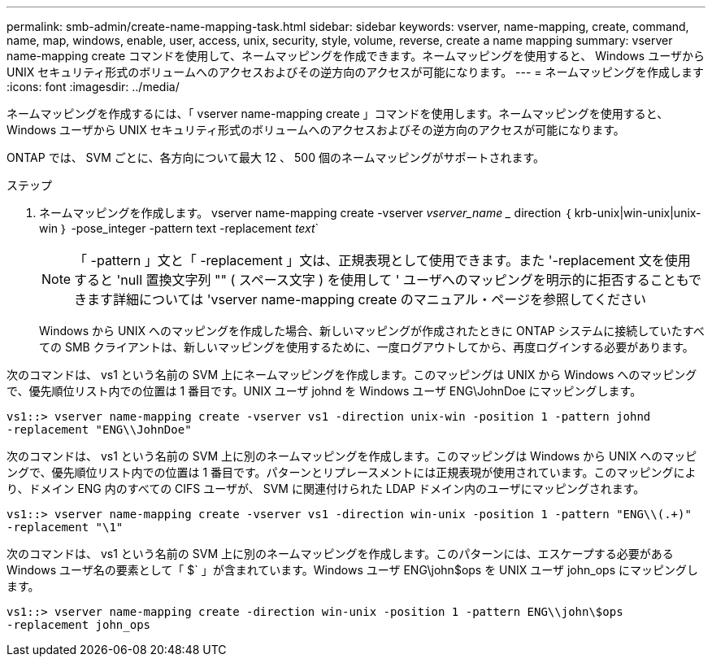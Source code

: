 ---
permalink: smb-admin/create-name-mapping-task.html 
sidebar: sidebar 
keywords: vserver, name-mapping, create, command, name, map, windows, enable, user, access, unix, security, style, volume, reverse, create a name mapping 
summary: vserver name-mapping create コマンドを使用して、ネームマッピングを作成できます。ネームマッピングを使用すると、 Windows ユーザから UNIX セキュリティ形式のボリュームへのアクセスおよびその逆方向のアクセスが可能になります。 
---
= ネームマッピングを作成します
:icons: font
:imagesdir: ../media/


[role="lead"]
ネームマッピングを作成するには、「 vserver name-mapping create 」コマンドを使用します。ネームマッピングを使用すると、 Windows ユーザから UNIX セキュリティ形式のボリュームへのアクセスおよびその逆方向のアクセスが可能になります。

ONTAP では、 SVM ごとに、各方向について最大 12 、 500 個のネームマッピングがサポートされます。

.ステップ
. ネームマッピングを作成します。 vserver name-mapping create -vserver _vserver_name __ direction ｛ krb-unix|win-unix|unix-win ｝ -pose_integer -pattern text -replacement _text_`
+
[NOTE]
====
「 -pattern 」文と「 -replacement 」文は、正規表現として使用できます。また '-replacement 文を使用すると 'null 置換文字列 "" ( スペース文字 ) を使用して ' ユーザへのマッピングを明示的に拒否することもできます詳細については 'vserver name-mapping create のマニュアル・ページを参照してください

====
+
Windows から UNIX へのマッピングを作成した場合、新しいマッピングが作成されたときに ONTAP システムに接続していたすべての SMB クライアントは、新しいマッピングを使用するために、一度ログアウトしてから、再度ログインする必要があります。



次のコマンドは、 vs1 という名前の SVM 上にネームマッピングを作成します。このマッピングは UNIX から Windows へのマッピングで、優先順位リスト内での位置は 1 番目です。UNIX ユーザ johnd を Windows ユーザ ENG\JohnDoe にマッピングします。

[listing]
----
vs1::> vserver name-mapping create -vserver vs1 -direction unix-win -position 1 -pattern johnd
-replacement "ENG\\JohnDoe"
----
次のコマンドは、 vs1 という名前の SVM 上に別のネームマッピングを作成します。このマッピングは Windows から UNIX へのマッピングで、優先順位リスト内での位置は 1 番目です。パターンとリプレースメントには正規表現が使用されています。このマッピングにより、ドメイン ENG 内のすべての CIFS ユーザが、 SVM に関連付けられた LDAP ドメイン内のユーザにマッピングされます。

[listing]
----
vs1::> vserver name-mapping create -vserver vs1 -direction win-unix -position 1 -pattern "ENG\\(.+)"
-replacement "\1"
----
次のコマンドは、 vs1 という名前の SVM 上に別のネームマッピングを作成します。このパターンには、エスケープする必要がある Windows ユーザ名の要素として「 $` 」が含まれています。Windows ユーザ ENG\john$ops を UNIX ユーザ john_ops にマッピングします。

[listing]
----
vs1::> vserver name-mapping create -direction win-unix -position 1 -pattern ENG\\john\$ops
-replacement john_ops
----